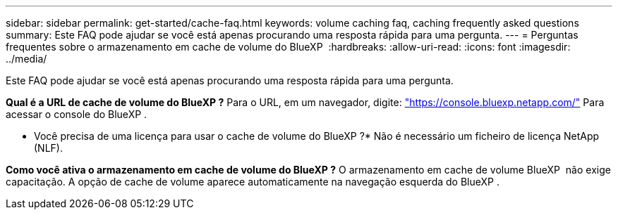 ---
sidebar: sidebar 
permalink: get-started/cache-faq.html 
keywords: volume caching faq, caching frequently asked questions 
summary: Este FAQ pode ajudar se você está apenas procurando uma resposta rápida para uma pergunta. 
---
= Perguntas frequentes sobre o armazenamento em cache de volume do BlueXP 
:hardbreaks:
:allow-uri-read: 
:icons: font
:imagesdir: ../media/


[role="lead"]
Este FAQ pode ajudar se você está apenas procurando uma resposta rápida para uma pergunta.

*Qual é a URL de cache de volume do BlueXP ?* Para o URL, em um navegador, digite: https://console.bluexp.netapp.com/["https://console.bluexp.netapp.com/"^] Para acessar o console do BlueXP .

* Você precisa de uma licença para usar o cache de volume do BlueXP ?* Não é necessário um ficheiro de licença NetApp (NLF).

*Como você ativa o armazenamento em cache de volume do BlueXP ?* O armazenamento em cache de volume BlueXP  não exige capacitação. A opção de cache de volume aparece automaticamente na navegação esquerda do BlueXP .
